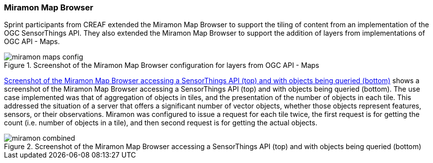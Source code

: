 [[results_miramon]]
=== Miramon Map Browser

Sprint participants from CREAF extended the Miramon Map Browser to support the tiling of content from an implementation of the OGC SensorThings API. They also extended the Miramon Map Browser to support the addition of layers from implementations of OGC API - Maps.

[[img_miramon_maps]]
.Screenshot of the Miramon Map Browser configuration for layers from OGC API - Maps
image::../images/miramon_maps_config.png[align="center"]

<<img_miramon_staplus>> shows a screenshot of the Miramon Map Browser accessing a SensorThings API (top) and with objects being queried (bottom). The use case implemented was that of aggregation of objects in tiles, and the presentation of the number of objects in each tile. This addressed the situation of a server that offers a significant number of vector objects, whether those objects represent features, sensors, or their observations. Miramon was configured to issue a request for each tile twice, the first request is for getting the count (i.e. number of objects in a tile), and then second request is for getting the actual objects.

[[img_miramon_staplus]]
.Screenshot of the Miramon Map Browser accessing a SensorThings API (top) and with objects being queried (bottom)
image::../images/miramon_combined.png[align="center"]
